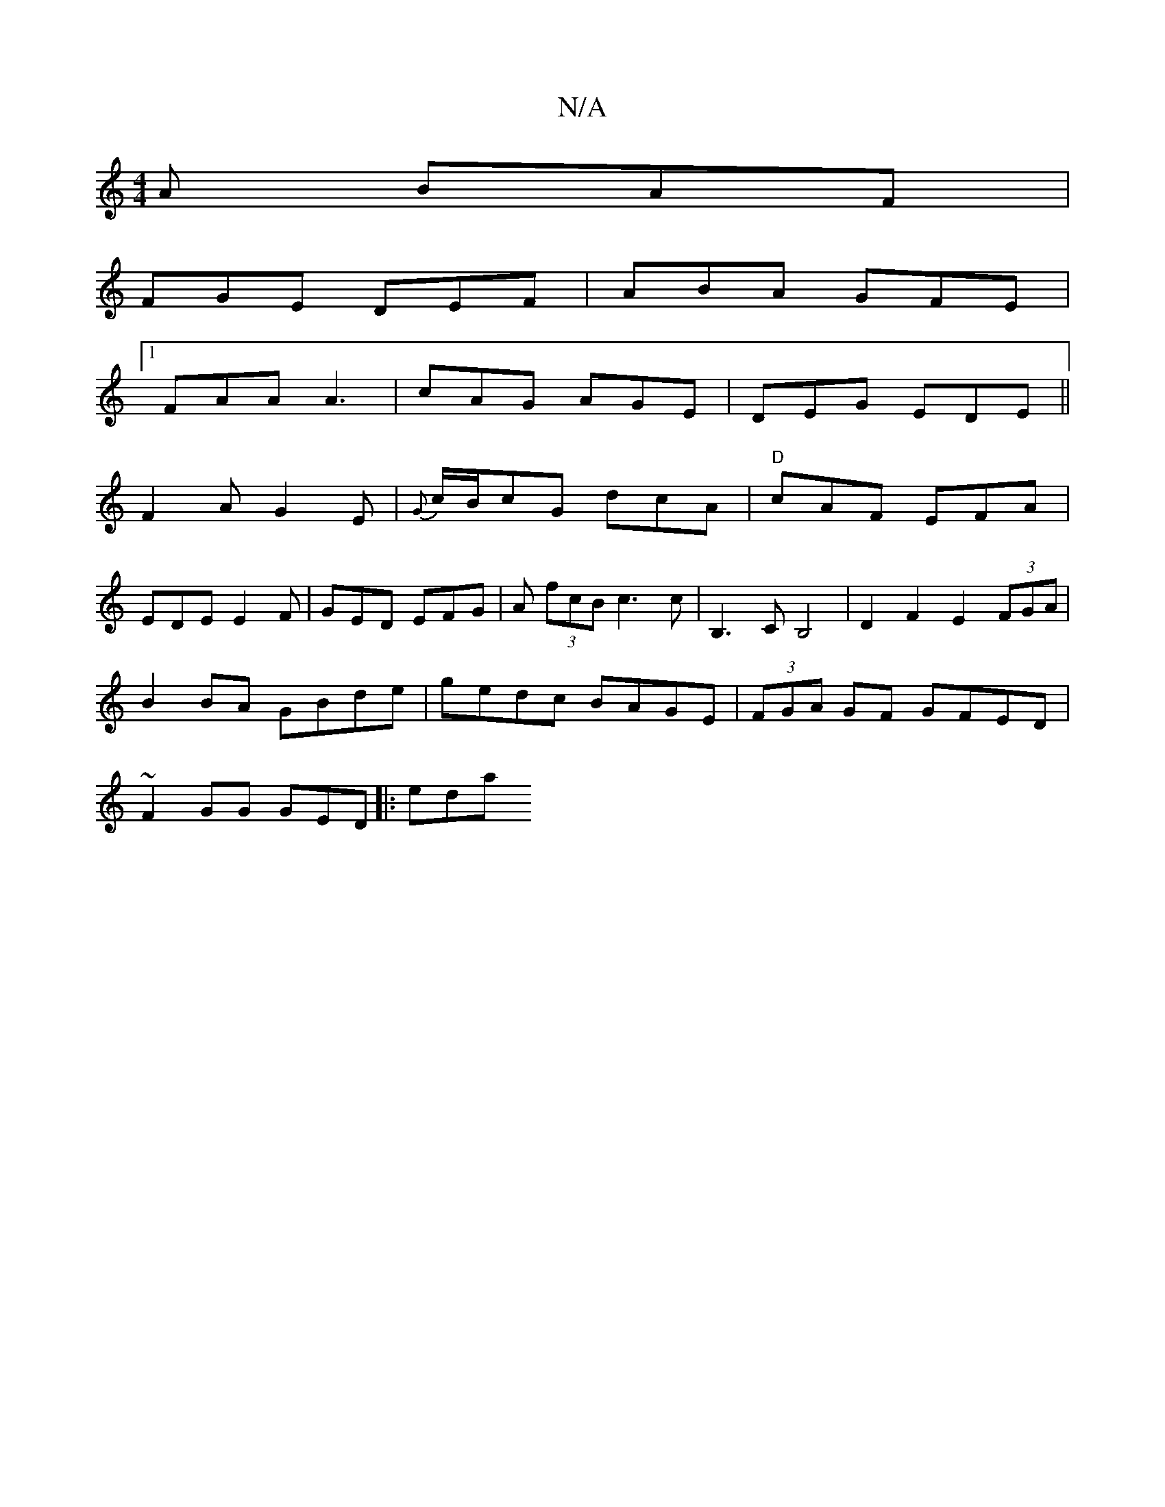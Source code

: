 X:1
T:N/A
M:4/4
R:N/A
K:Cmajor
A BAF |
FGE DEF | ABA GFE |
[1 FAA A3 | cAG AGE | DEG EDE||
F2AG2E|{G}c/B/cG dcA|"D"cAF EFA|
EDE E2F|GED EFG|A (3fcB c3c | B,3C B,4 | D2 F2 E2 (3FGA|
B2 BA GBde|gedc BAGE|(3FGA GF GFED|
~F2GG GED|:eda